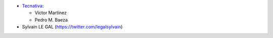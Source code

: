 * `Tecnativa <https://www.tecnativa.com>`_:

  * Víctor Martínez
  * Pedro M. Baeza

* Sylvain LE GAL (https://twitter.com/legalsylvain)
